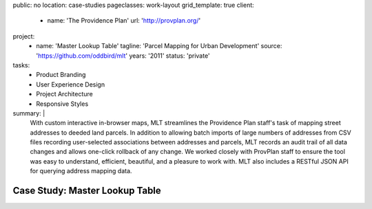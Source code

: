 public: no
location: case-studies
pageclasses: work-layout
grid_template: true
client:
  - name: 'The Providence Plan'
    url: 'http://provplan.org/'
project:
  - name: 'Master Lookup Table'
    tagline: 'Parcel Mapping for Urban Development'
    source: 'https://github.com/oddbird/mlt'
    years: '2011'
    status: 'private'
tasks:
  - Product Branding
  - User Experience Design
  - Project Architecture
  - Responsive Styles
summary: |
  With custom interactive in-browser maps,
  MLT streamlines the Providence Plan staff's task
  of mapping street addresses to deeded land parcels.
  In addition to allowing batch imports
  of large numbers of addresses from CSV files
  recording user-selected associations between addresses and parcels,
  MLT records an audit trail of all data changes
  and allows one-click rollback of any change.
  We worked closely with ProvPlan staff
  to ensure the tool was easy to understand,
  efficient, beautiful, and a pleasure to work with.
  MLT also includes a RESTful JSON API
  for querying address mapping data.


Case Study: Master Lookup Table
===============================
